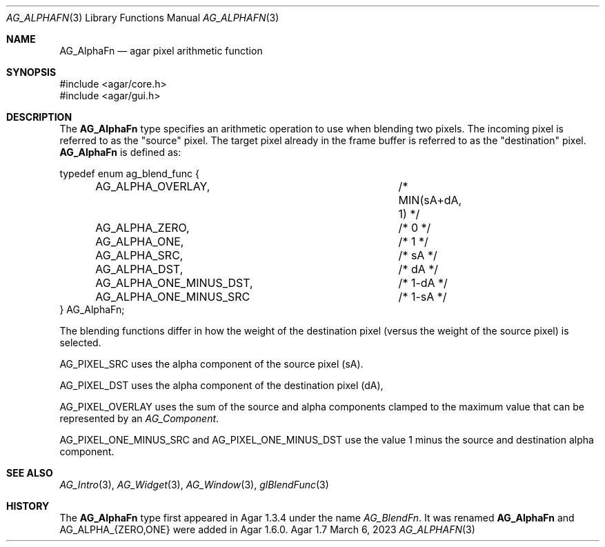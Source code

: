 .\" Copyright (c) 2009-2023 Julien Nadeau Carriere <vedge@csoft.net>
.\" All rights reserved.
.\"
.\" Redistribution and use in source and binary forms, with or without
.\" modification, are permitted provided that the following conditions
.\" are met:
.\" 1. Redistributions of source code must retain the above copyright
.\"    notice, this list of conditions and the following disclaimer.
.\" 2. Redistributions in binary form must reproduce the above copyright
.\"    notice, this list of conditions and the following disclaimer in the
.\"    documentation and/or other materials provided with the distribution.
.\" 
.\" THIS SOFTWARE IS PROVIDED BY THE AUTHOR ``AS IS'' AND ANY EXPRESS OR
.\" IMPLIED WARRANTIES, INCLUDING, BUT NOT LIMITED TO, THE IMPLIED
.\" WARRANTIES OF MERCHANTABILITY AND FITNESS FOR A PARTICULAR PURPOSE
.\" ARE DISCLAIMED. IN NO EVENT SHALL THE AUTHOR BE LIABLE FOR ANY DIRECT,
.\" INDIRECT, INCIDENTAL, SPECIAL, EXEMPLARY, OR CONSEQUENTIAL DAMAGES
.\" (INCLUDING BUT NOT LIMITED TO, PROCUREMENT OF SUBSTITUTE GOODS OR
.\" SERVICES; LOSS OF USE, DATA, OR PROFITS; OR BUSINESS INTERRUPTION)
.\" HOWEVER CAUSED AND ON ANY THEORY OF LIABILITY, WHETHER IN CONTRACT,
.\" STRICT LIABILITY, OR TORT (INCLUDING NEGLIGENCE OR OTHERWISE) ARISING
.\" IN ANY WAY OUT OF THE USE OF THIS SOFTWARE EVEN IF ADVISED OF THE
.\" POSSIBILITY OF SUCH DAMAGE.
.\"
.Dd March 6, 2023
.Dt AG_ALPHAFN 3
.Os Agar 1.7
.Sh NAME
.Nm AG_AlphaFn
.Nd agar pixel arithmetic function
.Sh SYNOPSIS
.Bd -literal
#include <agar/core.h>
#include <agar/gui.h>
.Ed
.Sh DESCRIPTION
The
.Nm
type specifies an arithmetic operation to use when blending two pixels. The
incoming pixel is referred to as the "source" pixel. The target pixel already
in the frame buffer is referred to as the "destination" pixel.
.Nm
is defined as:
.Bd -literal
.\" SYNTAX(c)
typedef enum ag_blend_func {
	AG_ALPHA_OVERLAY,		/* MIN(sA+dA, 1) */
	AG_ALPHA_ZERO,			/* 0 */
	AG_ALPHA_ONE,			/* 1 */
	AG_ALPHA_SRC,			/* sA */
	AG_ALPHA_DST,			/* dA */
	AG_ALPHA_ONE_MINUS_DST,		/* 1-dA */
	AG_ALPHA_ONE_MINUS_SRC		/* 1-sA */
} AG_AlphaFn;
.Ed
.Pp
The blending functions differ in how the weight of the destination pixel
(versus the weight of the source pixel) is selected.
.Pp
.Dv AG_PIXEL_SRC
uses the alpha component of the source pixel (sA).
.Pp
.Dv AG_PIXEL_DST
uses the alpha component of the destination pixel (dA),
.Pp
.Dv AG_PIXEL_OVERLAY
uses the sum of the source and alpha components clamped to the
maximum value that can be represented by an
.Ft AG_Component .
.Pp
.Dv AG_PIXEL_ONE_MINUS_SRC
and
.Dv AG_PIXEL_ONE_MINUS_DST
use the value 1 minus the source and destination alpha component.
.Pp
.Sh SEE ALSO
.Xr AG_Intro 3 ,
.Xr AG_Widget 3 ,
.Xr AG_Window 3 ,
.Xr glBlendFunc 3
.\" MANLINK(AG_BlendFn)
.Sh HISTORY
The
.Nm
type first appeared in Agar 1.3.4 under the name
.Ft AG_BlendFn .
It was renamed
.Nm
and
.Dv AG_ALPHA_{ZERO,ONE}
were added in Agar 1.6.0.
